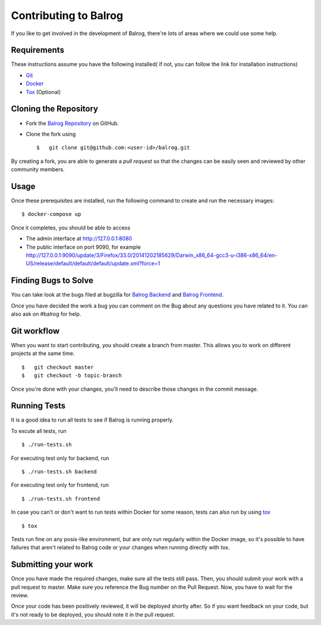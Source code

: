======================
Contributing to Balrog
======================


If you like to get involved in the development of Balrog, there're lots of areas where we could use some help.

------------
Requirements
------------

These instructions assume you have the following installed( if not, you can follow the link for installation instructions)

-   `Git <https://git-scm.com/book/en/v2/Getting-Started-Installing-Git>`_
-   `Docker <https://docs.docker.com/v1.8/installation>`_
-   `Tox <http://tox.readthedocs.io/en/latest/install.html>`_ (Optional)

-----------------------
Cloning the  Repository
-----------------------

-   Fork the `Balrog Repository <https://github.com/mozilla/balrog>`_ on GitHub.
-   Clone the fork using

    ::

        $   git clone git@github.com:<user-id>/balrog.git

By creating a fork, you are able to generate a *pull request* so that the changes can be easily seen and reviewed by other community members.

-----
Usage
-----

Once these prerequisites are installed, run the
following command to create and run the necessary images:

::

    $ docker-compose up

Once it completes, you should be able to access

-   The admin interface at http://127.0.0.1:8080
-   The public interface on port 9090, for example http://127.0.0.1:9090/update/3/Firefox/33.0/20141202185629/Darwin_x86_64-gcc3-u-i386-x86_64/en-US/release/default/default/default/update.xml?force=1


---------------------
Finding Bugs to Solve
---------------------

You can take look at the bugs filed at bugzilla for
`Balrog Backend <https://bugzilla.mozilla.org/buglist.cgi?product=Release%20Engineering&component=Balrog%3A%20Backend&resolution=---&list_id=13281625>`_
and
`Balrog Frontend <https://bugzilla.mozilla.org/buglist.cgi?product=Release%20Engineering&component=Balrog%3A%20Frontend&resolution=---&list_id=13281632>`_.

Once you have decided the work a bug you can comment on the Bug about any questions you have related to it.
You can also ask on #balrog for help.



------------
Git workflow
------------

When you want to start contributing, you should create a branch from master.
This allows you to work on different projects at the same time.

::

    $   git checkout master
    $   git checkout -b topic-branch

Once you're done with your changes, you'll need to describe those changes in
the commit message.

-------------
Running Tests
-------------

It is a good idea to run all tests to see if Balrog is running properly.

To excute all tests, run
::

    $ ./run-tests.sh

For executing test only for backend, run

::

    $ ./run-tests.sh backend

For executing test only for frontend, run

::

    $ ./run-tests.sh frontend


In case  you can't or don't want to run tests within Docker for some reason,
tests can also run by using `tox <http://tox.readthedocs.io/en/latest/install.html>`_

::

    $ tox

Tests run fine on any posix-like environment, but are only run regularly within the Docker image,
so it's possible to have failures that aren't related to Balrog code or your changes when running directly with tox.

--------------------
Submitting your work
--------------------

Once you have made the required changes, make sure all the tests still pass.
Then, you should submit your work with a pull request to master.
Make sure you reference the Bug number on the Pull Request.
Now, you have to wait for the review.

Once your code has been positively reviewed, it will be deployed shortly after.
So if you want feedback on your code, but it's not ready to be deployed, you
should note it in the pull request.

